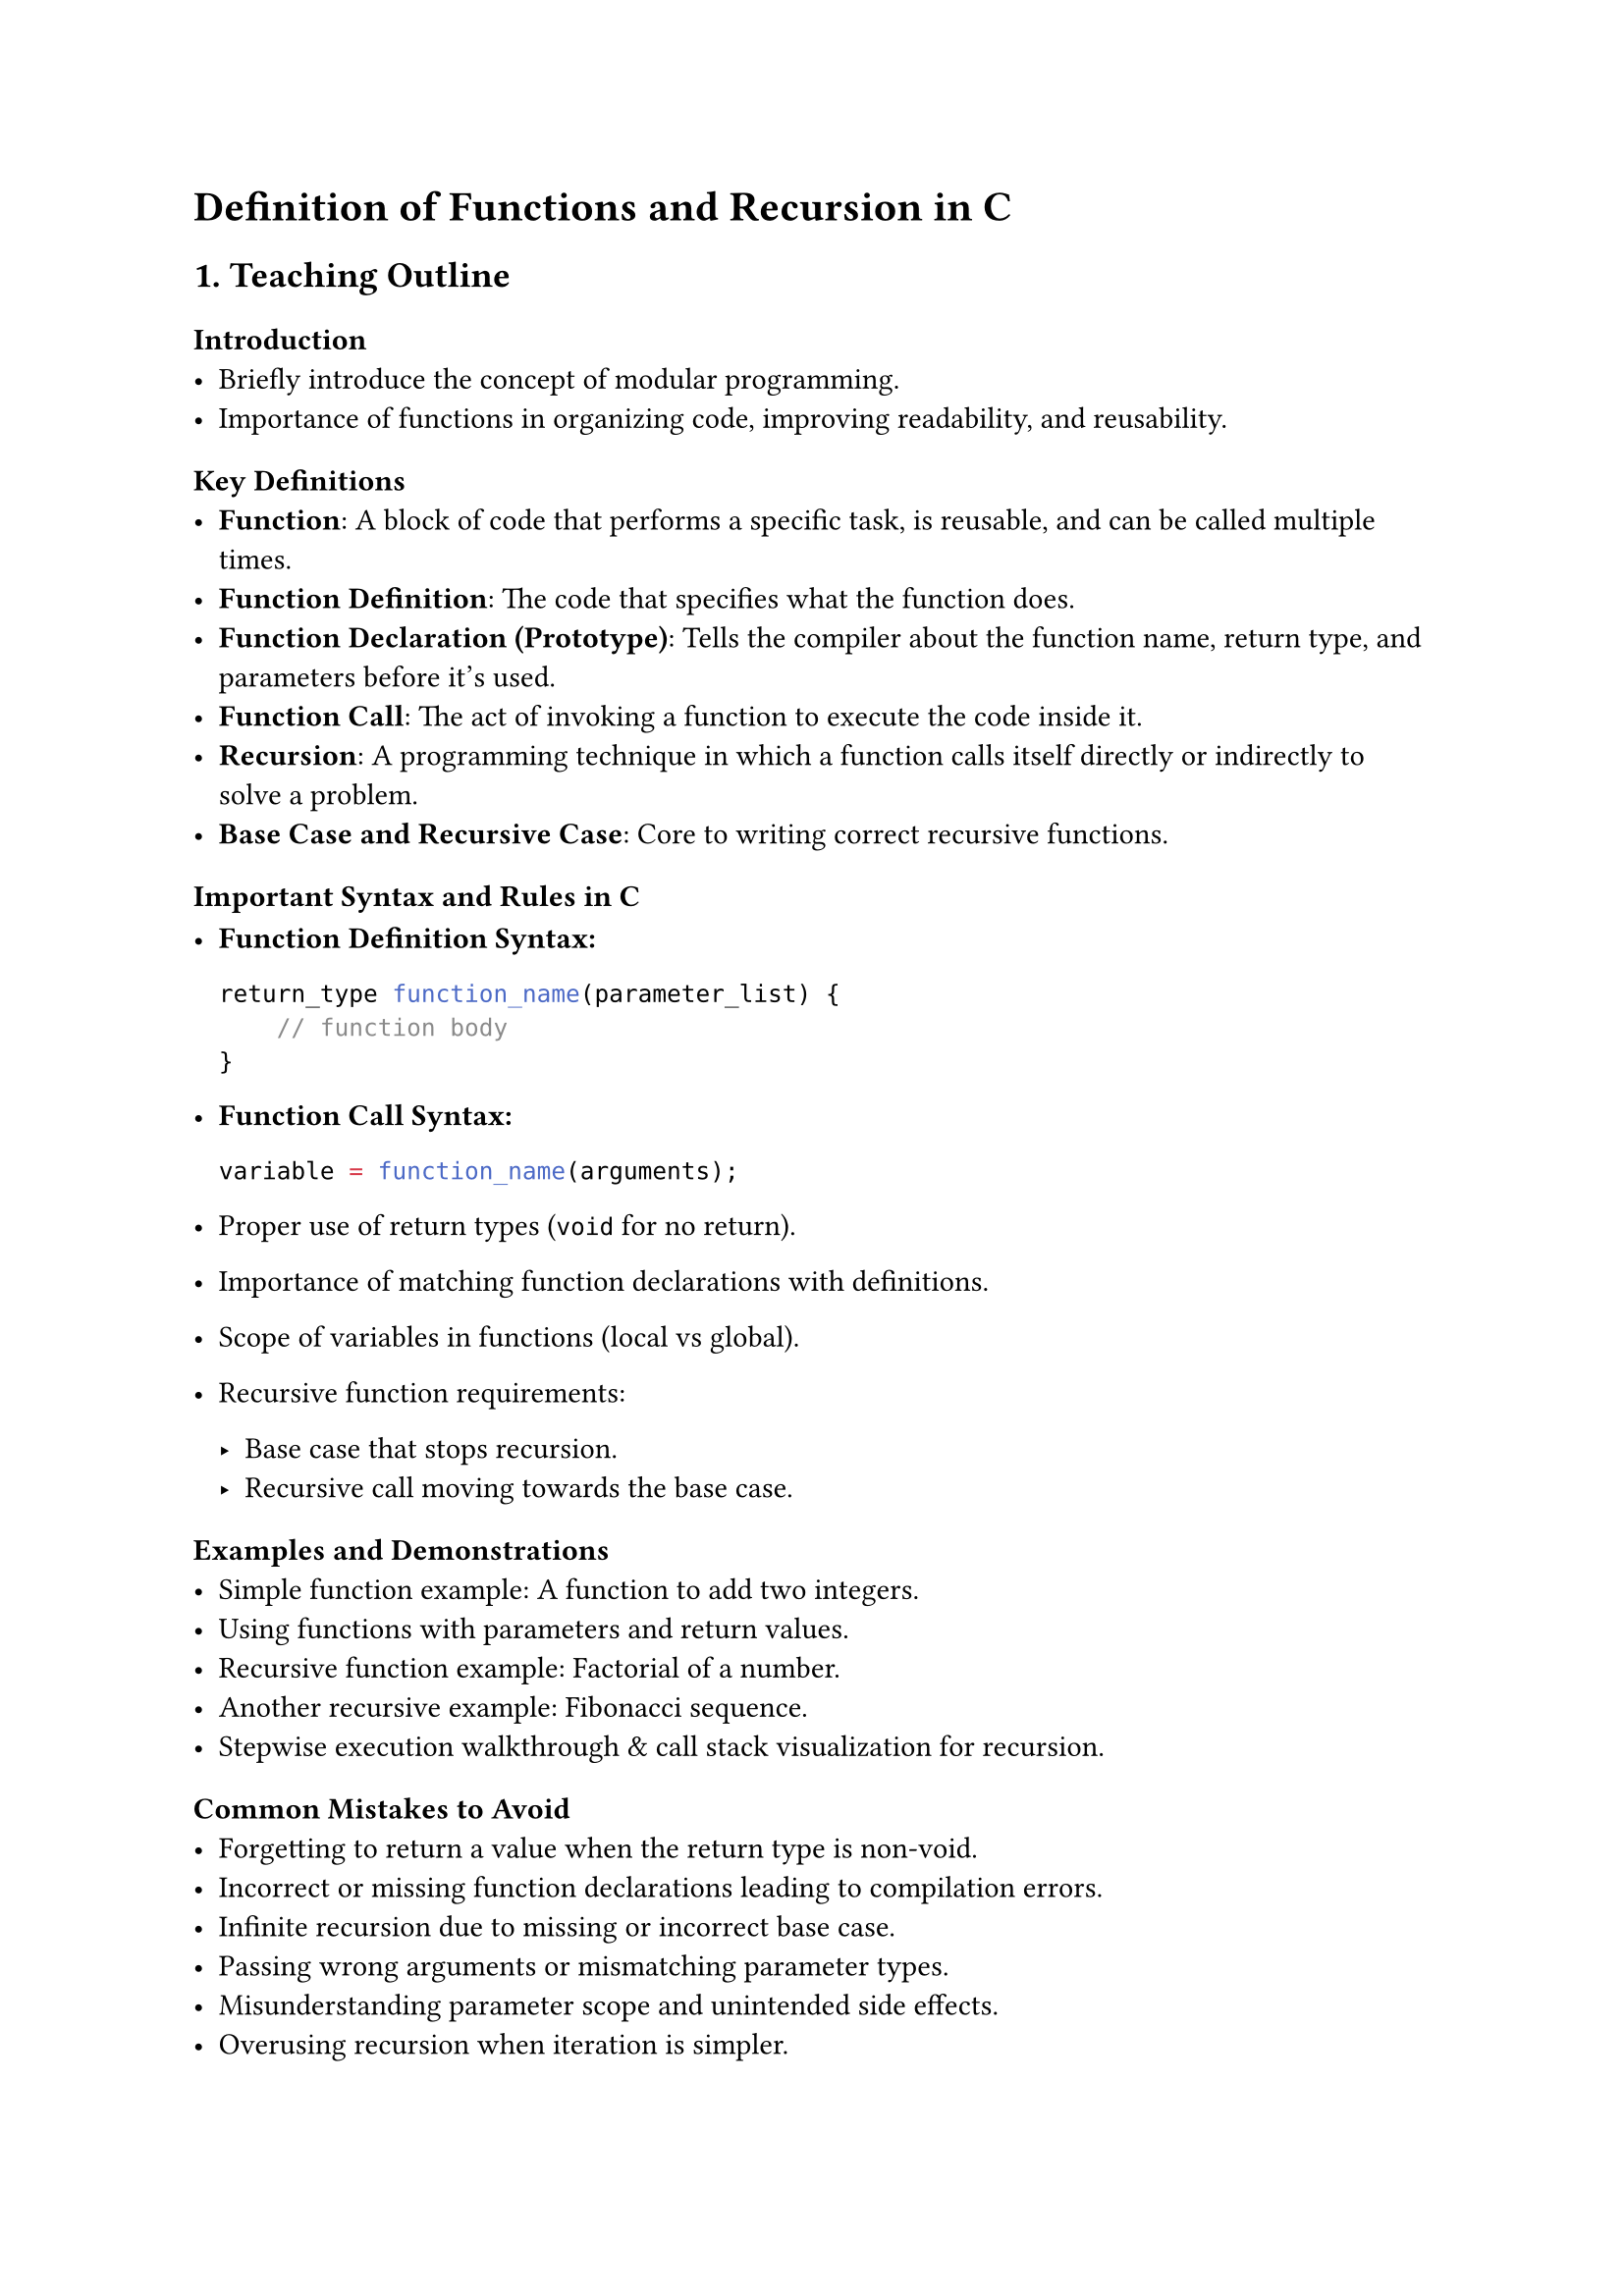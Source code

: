 = Definition of Functions and Recursion in C
<teaching-guideline-definition-of-functions-and-recursion-in-c>

== 1. Teaching Outline
<teaching-outline>
=== Introduction
<introduction>
- Briefly introduce the concept of modular programming.
- Importance of functions in organizing code, improving readability, and
  reusability.

=== Key Definitions
<key-definitions>
- #strong[Function];: A block of code that performs a specific task, is
  reusable, and can be called multiple times.
- #strong[Function Definition];: The code that specifies what the
  function does.
- #strong[Function Declaration (Prototype)];: Tells the compiler about
  the function name, return type, and parameters before it's used.
- #strong[Function Call];: The act of invoking a function to execute the
  code inside it.
- #strong[Recursion];: A programming technique in which a function calls
  itself directly or indirectly to solve a problem.
- #strong[Base Case and Recursive Case];: Core to writing correct
  recursive functions.

=== Important Syntax and Rules in C
<important-syntax-and-rules-in-c>
- #strong[Function Definition Syntax:]

  ```c
  return_type function_name(parameter_list) {
      // function body
  }
  ```

- #strong[Function Call Syntax:]

  ```c
  variable = function_name(arguments);
  ```

- Proper use of return types (`void` for no return).

- Importance of matching function declarations with definitions.

- Scope of variables in functions (local vs global).

- Recursive function requirements:

  - Base case that stops recursion.
  - Recursive call moving towards the base case.

=== Examples and Demonstrations
<examples-and-demonstrations>
- Simple function example: A function to add two integers.
- Using functions with parameters and return values.
- Recursive function example: Factorial of a number.
- Another recursive example: Fibonacci sequence.
- Stepwise execution walkthrough & call stack visualization for
  recursion.

=== Common Mistakes to Avoid
<common-mistakes-to-avoid>
- Forgetting to return a value when the return type is non-void.
- Incorrect or missing function declarations leading to compilation
  errors.
- Infinite recursion due to missing or incorrect base case.
- Passing wrong arguments or mismatching parameter types.
- Misunderstanding parameter scope and unintended side effects.
- Overusing recursion when iteration is simpler.

=== Real-World Applications
<real-world-applications>
- Using functions to modularize large programs (e.g., sorting
  algorithms, input validation).
- Recursive techniques used in:
  - File system traversal
  - Algorithmic problems like tree traversals, divide and conquer (e.g.,
    quicksort, mergesort)
  - Solving mathematical problems (e.g., combinatorial problems)
- Emphasize the role of recursion in simplifying complex problems.



== 2. In-Class Practice Questions
<in-class-practice-questions>
=== Question 1: Basic Function Definition and Call
<question-1-basic-function-definition-and-call>
#strong[Problem:] Write a function called `square` that takes an integer
as input and returns its square. Call the function and print the result
for the number 5.

- #strong[Concept:] Function definition, parameters, return value.
- #strong[Hint:] Remember to use the return keyword.



=== Question 2: Function with Multiple Parameters
<question-2-function-with-multiple-parameters>
#strong[Problem:] Define a function `max` that takes two integers and
returns the larger of the two. Test it with two different pairs of
numbers.

- #strong[Concept:] Function parameters, conditional statements.
- #strong[Hint:] Use `if` or the ternary operator inside the function.



=== Question 3: Understanding Recursion - Factorial
<question-3-understanding-recursion---factorial>
#strong[Problem:] Write a recursive function `factorial` that computes
the factorial of a given non-negative integer n.

- #strong[Concept:] Recursion, base case, recursive call.
- #strong[Hint:] factorial(0) = 1.



=== Question 4: Recursive Sum of Natural Numbers
<question-4-recursive-sum-of-natural-numbers>
#strong[Problem:] Write a recursive function `sumN` that returns the sum
of the first `n` natural numbers.

- #strong[Concept:] Recursion with numeric calculations and reducing
  problem size.
- #strong[Hint:] sumN(n) = n + sumN(n-1), base case sumN(0) = 0.



=== Question 5: Call Stack Tracing
<question-5-call-stack-tracing>
#strong[Problem:] Given the recursive function below, trace and write
down the order of function calls for `func(3)`.

```c
void func(int n) {
  if (n > 0) {
    printf("%d ", n);
    func(n - 1);
  }
}
```

- #strong[Concept:] Understanding the call stack and execution order in
  recursion.
- #strong[Hint:] What happens when n reaches 0?



== 3. Homework Practice Questions
<homework-practice-questions>
=== Question 1: Function to Convert Temperature
<question-1-function-to-convert-temperature>
#strong[Problem:] Write a function `celsiusToFahrenheit` that converts
Celsius temperature to Fahrenheit using the formula `F = (9/5)*C + 32`.
Test it with temperatures 0, 25, and 100.

- #strong[Difficulty:] Easy
- #strong[Concept:] Function with return values and basic arithmetic.



=== Question 2: Recursive Power Function
<question-2-recursive-power-function>
#strong[Problem:] Write a recursive function `power(base, exponent)`
that returns the result of raising `base` to the power of `exponent`
(assume exponent ≥ 0).

- #strong[Difficulty:] Medium
- #strong[Concept:] Recursion with multiple parameters and base cases.



=== Question 3: Understanding Function Prototypes
<question-3-understanding-function-prototypes>
#strong[Problem:] Explain why function prototypes are important in C
programming. Provide an example where a missing prototype leads to a
compilation error.

- #strong[Difficulty:] Conceptual
- #strong[Concept:] Function declaration, compiler behavior, linking
  errors.



=== Question 4: Write a Function to Reverse a String
<question-4-write-a-function-to-reverse-a-string>
#strong[Problem:] Define a function `reverseString(char *str)` that
reverses a string in place.

- #strong[Difficulty:] Medium
- #strong[Concept:] Pointer manipulation, functions, string handling.



=== Question 5: Recursive Fibonacci Function with Optimization Idea
<question-5-recursive-fibonacci-function-with-optimization-idea>
#strong[Problem:] Write a recursive function to compute the nth
Fibonacci number and explain why naive recursion is inefficient for
large n.~Suggest briefly (in comments or explanation) how to optimize
it.

- #strong[Difficulty:] Medium to Advanced
- #strong[Concept:] Recursion, inefficiency, memoization (conceptual).



= Additional Tips for Teaching
<additional-tips-for-teaching>
- Use live coding and immediate feedback tools.
- Visual aids for recursion --- diagrams or stack simulations.
- Encourage students to test boundary conditions (0, negative inputs).
- Promote writing comments to clarify function purpose.
- Regularly recap and link new concepts to previous knowledge.